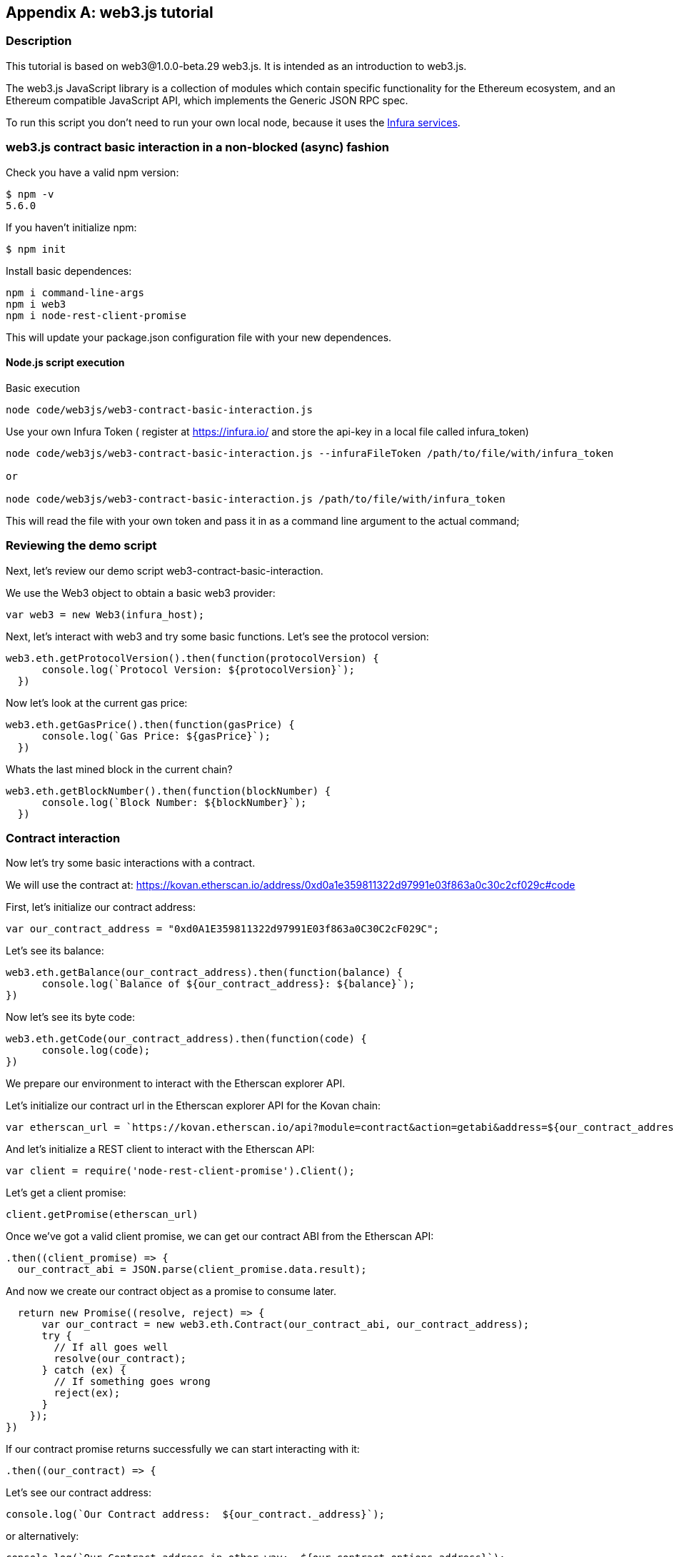 [appendix]
[[web3js_tutorial]]
== web3.js tutorial

=== Description
This tutorial is based on web3@1.0.0-beta.29 web3.js. It is intended as an introduction to web3.js.

The web3.js JavaScript library is a collection of modules which contain specific functionality for the Ethereum ecosystem, and an Ethereum compatible JavaScript API, which implements the Generic JSON RPC spec.

To run this script you don’t need to run your own local node, because it uses the https://infura.io[Infura services].

=== web3.js contract basic interaction in a non-blocked (async) fashion

Check you have a valid npm version:
----
$ npm -v
5.6.0
----

If you haven't initialize npm:
----
$ npm init
----

Install basic dependences:

----
npm i command-line-args
npm i web3
npm i node-rest-client-promise
----

This will update your package.json configuration file with your new dependences.

==== Node.js script execution

Basic execution
----
node code/web3js/web3-contract-basic-interaction.js
----

Use your own Infura Token ( register at https://infura.io/ and store the api-key in a local file called infura_token)
----
node code/web3js/web3-contract-basic-interaction.js --infuraFileToken /path/to/file/with/infura_token

or

node code/web3js/web3-contract-basic-interaction.js /path/to/file/with/infura_token
----

This will read the file with your own token and pass it in as a command line argument to the actual command;

=== Reviewing the demo script

Next, let's review our demo script +web3-contract-basic-interaction+.

We use the Web3 object to obtain a basic web3 provider:

----
var web3 = new Web3(infura_host);
----

Next, let's interact with web3 and try some basic functions. Let's see the protocol version:

----
web3.eth.getProtocolVersion().then(function(protocolVersion) {
      console.log(`Protocol Version: ${protocolVersion}`);
  })
----

Now let's look at the current gas price:

----
web3.eth.getGasPrice().then(function(gasPrice) {
      console.log(`Gas Price: ${gasPrice}`);
  })
----

Whats the last mined block in the current chain?

----
web3.eth.getBlockNumber().then(function(blockNumber) {
      console.log(`Block Number: ${blockNumber}`);
  })
----

=== Contract interaction

Now let's try some basic interactions with a contract.

We will use the contract at:
https://kovan.etherscan.io/address/0xd0a1e359811322d97991e03f863a0c30c2cf029c#code

First, let's initialize our contract address:

----
var our_contract_address = "0xd0A1E359811322d97991E03f863a0C30C2cF029C";
----

Let's see its balance:

----
web3.eth.getBalance(our_contract_address).then(function(balance) {
      console.log(`Balance of ${our_contract_address}: ${balance}`);
})
----

Now let's see its byte code:

----
web3.eth.getCode(our_contract_address).then(function(code) {
      console.log(code);
})
----

We prepare our environment to interact with the Etherscan explorer API.

Let's initialize our contract url in the Etherscan explorer API for the Kovan chain:

----
var etherscan_url = `https://kovan.etherscan.io/api?module=contract&action=getabi&address=${our_contract_address}`
----

And let's initialize a REST client to interact with the Etherscan API:

----
var client = require('node-rest-client-promise').Client();
----

Let's get a client promise:

----
client.getPromise(etherscan_url)
----

Once we've got a valid client promise, we can get our contract ABI from the Etherscan API:

----
.then((client_promise) => {
  our_contract_abi = JSON.parse(client_promise.data.result);
----

And now we create our contract object as a promise to consume later.
----
  return new Promise((resolve, reject) => {
      var our_contract = new web3.eth.Contract(our_contract_abi, our_contract_address);
      try {
        // If all goes well
        resolve(our_contract);
      } catch (ex) {
        // If something goes wrong
        reject(ex);
      }
    });
})
----

If our contract promise returns successfully we can start interacting with it:
----
.then((our_contract) => {
----

Let's see our contract address:
----
console.log(`Our Contract address:  ${our_contract._address}`);
----

or alternatively:
----
console.log(`Our Contract address in other way:  ${our_contract.options.address}`);
----

Now let's query our contract abi:
----
console.log("Our contract abi: " + JSON.stringify(our_contract.options.jsonInterface));
----

Now let's see our contract total supply using a callback:

----
our_contract.methods.totalSupply().call(function(err, totalSupply) {
    if (!err) {
        console.log(`Total Supply with a callback:  ${totalSupply}`);
    } else {
        console.log(err);
    }
});
----

Or we can use the returned Promise instead of passing in the callback:

----
our_contract.methods.totalSupply().call().then(function(totalSupply){
    console.log(`Total Supply with a promise:  ${totalSupply}`);
}).catch(function(err) {
    console.log(err);
});
----

=== Asynchronous operation with await

Now that you've seen the basic tutorial, we can try the same interactions using an asynchronous +await+ construct. Review the +web3-contract-basic-interaction-async-await.js+ script in +code/web3js+ and compare it to this tutorial to see how they differ. Async-await is easier to read, as it makes the asynchronous interaction behave more like a sequence of blocking calls.
